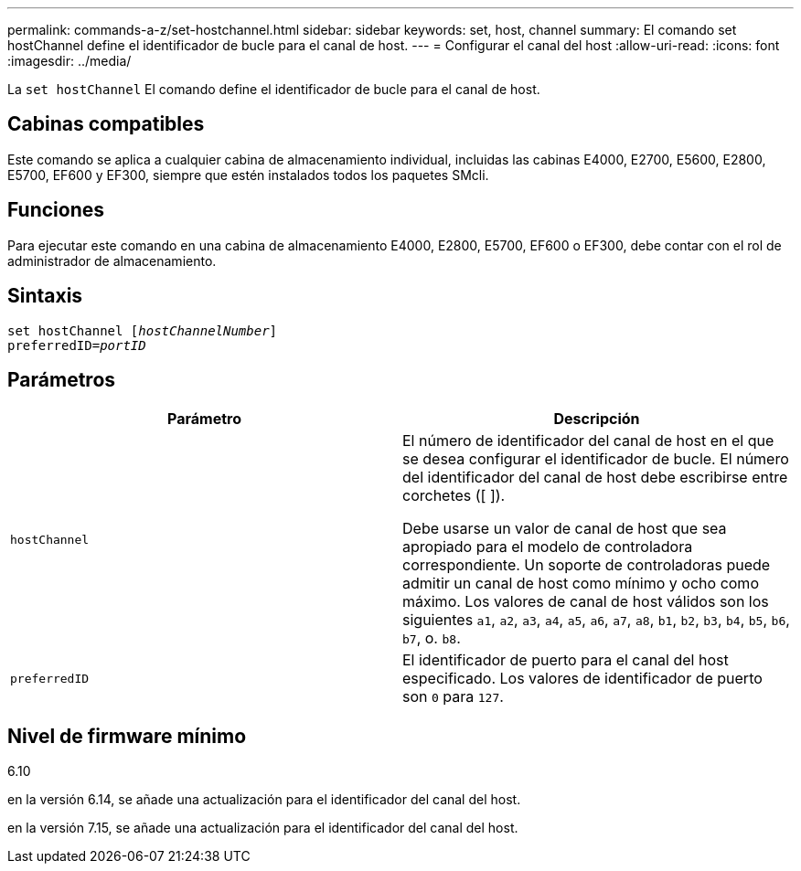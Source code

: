 ---
permalink: commands-a-z/set-hostchannel.html 
sidebar: sidebar 
keywords: set, host, channel 
summary: El comando set hostChannel define el identificador de bucle para el canal de host. 
---
= Configurar el canal del host
:allow-uri-read: 
:icons: font
:imagesdir: ../media/


[role="lead"]
La `set hostChannel` El comando define el identificador de bucle para el canal de host.



== Cabinas compatibles

Este comando se aplica a cualquier cabina de almacenamiento individual, incluidas las cabinas E4000, E2700, E5600, E2800, E5700, EF600 y EF300, siempre que estén instalados todos los paquetes SMcli.



== Funciones

Para ejecutar este comando en una cabina de almacenamiento E4000, E2800, E5700, EF600 o EF300, debe contar con el rol de administrador de almacenamiento.



== Sintaxis

[source, cli, subs="+macros"]
----
set hostChannel pass:quotes[[_hostChannelNumber_]]
preferredID=pass:quotes[_portID_]
----


== Parámetros

[cols="2*"]
|===
| Parámetro | Descripción 


 a| 
`hostChannel`
 a| 
El número de identificador del canal de host en el que se desea configurar el identificador de bucle. El número del identificador del canal de host debe escribirse entre corchetes ([ ]).

Debe usarse un valor de canal de host que sea apropiado para el modelo de controladora correspondiente. Un soporte de controladoras puede admitir un canal de host como mínimo y ocho como máximo. Los valores de canal de host válidos son los siguientes `a1`, `a2`, `a3`, `a4`, `a5`, `a6`, `a7`, `a8`, `b1`, `b2`, `b3`, `b4`, `b5`, `b6`, `b7`, o. `b8`.



 a| 
`preferredID`
 a| 
El identificador de puerto para el canal del host especificado. Los valores de identificador de puerto son `0` para `127`.

|===


== Nivel de firmware mínimo

6.10

en la versión 6.14, se añade una actualización para el identificador del canal del host.

en la versión 7.15, se añade una actualización para el identificador del canal del host.

